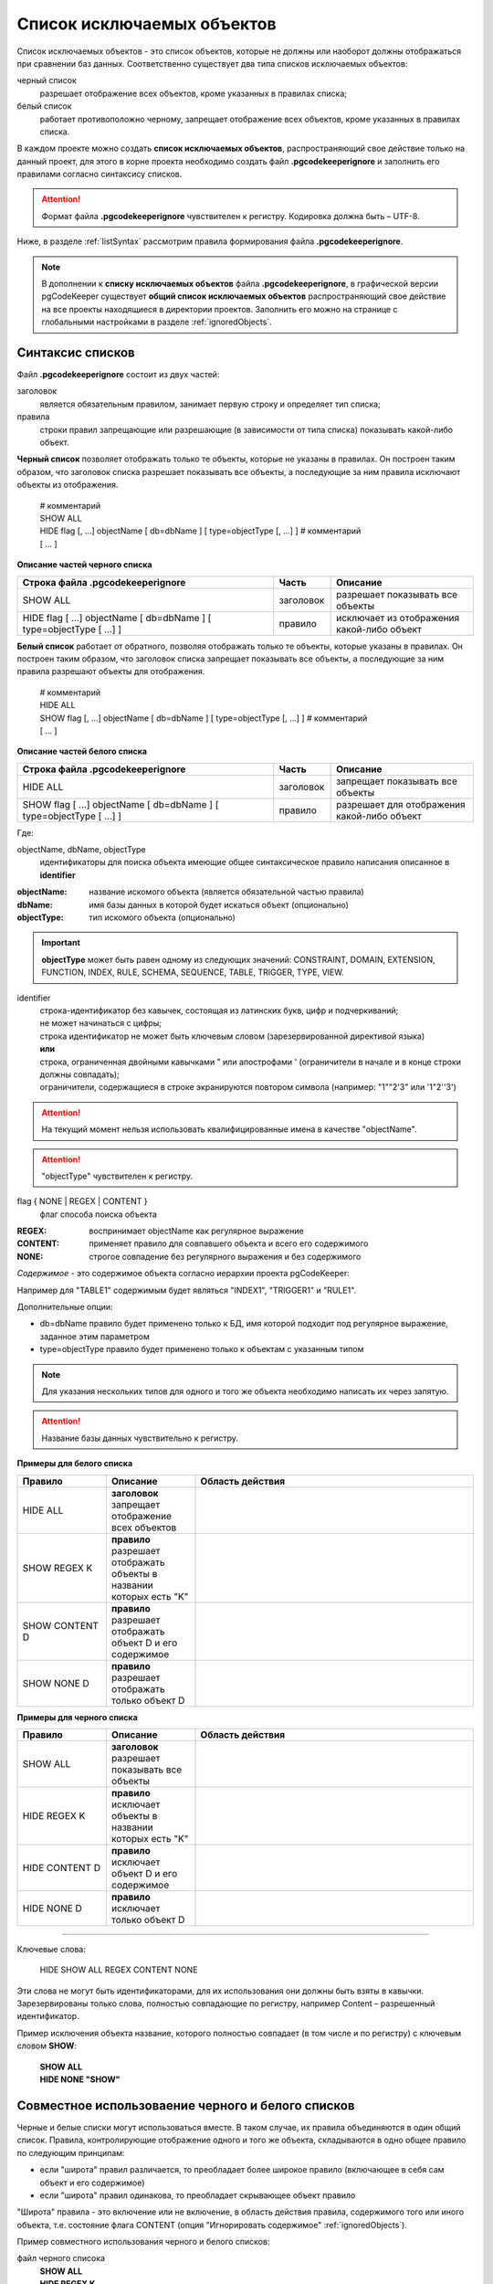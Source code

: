 .. _ignoreList :

===========================
Список исключаемых объектов
===========================

Список исключаемых объектов - это список объектов, которые не должны или наоборот должны отображаться при сравнении баз данных. Соответственно существует два типа списков исключаемых объектов:

черный список
        разрешает отображение всех объектов, кроме указанных в правилах списка;

белый список
        работает противоположно черному, запрещает отображение всех объектов, кроме указанных в правилах списка.

В каждом проекте можно создать **список исключаемых объектов**, распространяющий свое действие только на данный проект, для этого в корне проекта необходимо создать файл **.pgcodekeeperignore** и заполнить его правилами согласно синтаксису списков. 

.. attention:: Формат файла **.pgcodekeeperignore** чувствителен к регистру. Кодировка должна быть – UTF-8.

Ниже, в разделе :ref:`listSyntax` рассмотрим правила формирования файла **.pgcodekeeperignore**.

.. note:: В дополнении к **списку исключаемых объектов** файла **.pgcodekeeperignore**, в графической версии pgCodeKeeper существует **общий список исключаемых объектов** распространяющий свое действие на все проекты находящиеся в директории проектов. Заполнить его можно на странице с глобальными настройками в разделе :ref:`ignoredObjects`.

.. _listSyntax :

Cинтаксис списков
~~~~~~~~~~~~~~~~~

Файл **.pgcodekeeperignore** состоит из двух частей:

заголовок
        является обязательным правилом, занимает первую строку и определяет тип списка;

правила
        строки правил запрещающие или разрешающие (в зависимости от типа списка) показывать какой-либо объект.

**Черный список** позволяет отображать только те объекты, которые не указаны в правилах. Он построен таким образом, что заголовок списка разрешает показывать все объекты, а последующие за ним правила исключают объекты из отображения.

 | # комментарий
 | SHOW ALL
 | HIDE flag [, ...] objectName [ db=dbName ] [ type=objectType [, ...] ] # комментарий
 | [ ... ]

**Описание частей черного списка**

.. csv-table:: 
   :header: "Строка файла .pgcodekeeperignore", "Часть", "Описание"
   :widths: 9, 2, 5

   SHOW ALL, заголовок, разрешает показывать все объекты
   HIDE flag [ ...] objectName [ db=dbName ] [ type=objectType [ ...] ], правило, исключает из отображения какой-либо объект

**Белый список** работает от обратного, позволяя отображать только те объекты, которые указаны в правилах. Он построен таким образом, что заголовок списка запрещает показывать все объекты, а последующие за ним правила разрешают объекты для отображения.

 | # комментарий
 | HIDE ALL
 | SHOW flag [, ...] objectName [ db=dbName ] [ type=objectType [, ...] ] # комментарий
 | [ ... ]

**Описание частей белого списка**

.. csv-table:: 
   :header: "Строка файла .pgcodekeeperignore", "Часть", "Описание"
   :widths: 9, 2, 5

   HIDE ALL, заголовок, запрещает показывать все объекты
   SHOW flag [ ...] objectName [ db=dbName ] [ type=objectType [ ...] ], правило, разрешает для отображения какой-либо объект

Где:

objectName, dbName, objectType
        идентификаторы для поиска объекта имеющие общее синтаксическое правило написания описанное в **identifier**

:objectName: название искомого объекта (является обязательной частью правила)
:dbName: имя базы данных в которой будет искаться объект (опционально)
:objectType: тип искомого объекта (опционально)

.. important:: **objectType** может быть равен одному из следующих значений: CONSTRAINT, DOMAIN, EXTENSION, FUNCTION, INDEX, RULE, SCHEMA, SEQUENCE, TABLE, TRIGGER, TYPE, VIEW.

identifier
    | строка-идентификатор без кавычек, состоящая из латинских букв, цифр и подчеркиваний; 
    | не может начинаться с цифры; 
    | строка идентификатор не может быть ключевым словом (зарезервированной директивой языка)
    | **или**
    | строка, ограниченная двойными кавычками " или апострофами ' (ограничители в начале и в конце строки должны совпадать); 
    | ограничители, содержащиеся в строке экранируются повтором символа (например: "1""2'3" или '1"2''3')

.. attention:: На текущий момент нельзя использовать квалифицированные имена в качестве "objectName".

.. attention:: "objectType" чувствителен к регистру.

flag { NONE | REGEX | CONTENT }
        флаг способа поиска объекта

:REGEX: воспринимает objectName как регулярное выражение
:CONTENT: применяет правило для совпавшего объекта и всего его содержимого
:NONE: строгое совпадение без регулярного выражения и без содержимого

*Cодержимое* - это содержимое объекта согласно иерархии проекта pgCodeKeeper:

.. image:: ../images/white_black_hierarchy_project.png

Например для "TABLE1" содержимым будет являться "INDEX1", "TRIGGER1" и "RULE1".

Дополнительные опции:

- db=dbName правило будет применено только к БД, имя которой подходит под регулярное выражение, заданное этим параметром
- type=objectType правило будет применено только к объектам с указанным типом

.. note:: Для указания нескольких типов для одного и того же объекта необходимо написать их через запятую.

.. attention:: Название базы данных чувствительно к регистру.

**Примеры для белого списка**

.. csv-table::
   :header: "Правило", "Описание", "Область действия"
   :widths: 8, 8, 25

   HIDE ALL, **заголовок** запрещает отображение всех объектов, .. image:: ../images/white_black_hierarchy_all_hide.png
   SHOW REGEX K, **правило** разрешает отображать объекты в названии которых есть "K", .. image:: ../images/white_black_hierarchy_regex_show.png
   SHOW CONTENT D, **правило** разрешает отображать объект D и его содержимое, .. image:: ../images/white_black_hierarchy_content_show.png
   SHOW NONE D, **правило** разрешает отображать только объект D, .. image:: ../images/white_black_hierarchy_none_show.png

**Примеры для черного списка**

.. csv-table::
   :header: "Правило", "Описание", "Область действия"
   :widths: 8, 8, 25

   SHOW ALL, **заголовок** разрешает показывать все объекты, .. image:: ../images/white_black_hierarchy_all_show.png
   HIDE REGEX K, **правило** исключает объекты в названии которых есть "K", .. image:: ../images/white_black_hierarchy_regex_hide.png
   HIDE CONTENT D, **правило** исключает объект D и его содержимое, .. image:: ../images/white_black_hierarchy_content_hide.png
   HIDE NONE D, **правило** исключает только объект D, .. image:: ../images/white_black_hierarchy_none_hide.png

----

Ключевые слова:

 HIDE SHOW ALL REGEX CONTENT NONE
 
Эти слова не могут быть идентификаторами, для их использования они должны быть взяты в кавычки. Зарезервированы только слова, полностью совпадающие по регистру, например Content – разрешенный идентификатор.

Пример исключения объекта название, которого полностью совпадает (в том числе и по регистру) с ключевым словом **SHOW**:

 | **SHOW ALL**
 | **HIDE NONE "SHOW"**

.. _whiteBlackCommonUsing :

Совместное использоваение черного и белого списков
~~~~~~~~~~~~~~~~~~~~~~~~~~~~~~~~~~~~~~~~~~~~~~~~~~

Черные и белые списки могут использоваться вместе. В таком случае, их правила объединяются в один общий список. Правила, контролирующие отображение одного и того же объекта, складываются в одно общее правило по следующим принципам:

- если "широта" правил различается, то преобладает более широкое правило (включающее в себя сам объект и его содержимое)
- если "широта" правил одинакова, то преобладает скрывающее объект правило

"Широта" правила - это включение или не включение, в область действия правила, содержимого того или иного объекта, т.е. состояние флага CONTENT (опция "Игнорировать содержимое" :ref:`ignoredObjects`).

Пример совместного использования черного и белого списков:

файл черного списока
 | **SHOW ALL**
 | **HIDE REGEX K**

файл белого списока
 | **HIDE ALL**
 | **SHOW CONTENT KF**

**Область действия правила**

.. csv-table::
   :header: "Черный список", "Белый список"
   :widths: 5, 5

   .. image:: ../images/white_black_hierarchy_regex_hide.png, .. image:: ../images/white_black_hierarchy_regex_show_2.png

В результате будет отображен объект с названием "KF", т.к. условие белого списка для данного объекта перекрывают по "ширине" условия черного списка.

.. note:: При работе в графической версии pgCodeKeeper добавление второго списка исключений производится путем использования **общий список исключаемых объектов** или путем добавления внешного списка через настройки редактирования хранилища БД (:ref:`dbStore`). При работе в CLI версии (:ref:`cliVersion`) pgCodeKeeper для добавление дополнительных списков исключений используется команда: **pgcodekeeper-cli -I (--ignore-list) <path> SOURCE DEST**.

Примеры работы с файлом **.pgcodekeeperignore**
~~~~~~~~~~~~~~~~~~~~~~~~~~~~~~~~~~~~~~~~~~~~~~~
Предположим имеется представление с именем ignore4 и набор из таблиц с именами: ignore, ignore2, ignore3. ignore2 в свою очередь имеет содержимое.

.. csv-table::
   :header: "Результат", "Схема "
   :widths: 10, 10

   .. image:: ../images/ignore_list_diff.png, .. image:: ../images/white_black_hierarchy_example_project_base.png

Для того, чтобы исключить все объекты в названиях которых есть слово "ignore" нужно в .pgcodekeeperignore написать следующие правила:

 | **SHOW ALL**
 | **HIDE REGEX ignore**

.. csv-table::
   :header: "Результат", "Схема "
   :widths: 10, 10

   .. image:: ../images/ignore_list_pattern_diff.png, .. image:: ../images/white_black_hierarchy_example_project_regex.png
   

----

Для того, чтобы исключить объект "ignore2" с содержимым нужно в .pgcodekeeperignore написать следующие правила:

 | **SHOW ALL**
 | **HIDE CONTENT ignore2**

.. csv-table::
   :header: "Результат", "Схема "
   :widths: 10, 10

   .. image:: ../images/ignore_list_content_diff.png, .. image:: ../images/white_black_hierarchy_example_project_content.png

----

Для того, чтобы исключить все объекты в названиях которых есть слово "ignore" и тип которых соответствует типу "TABLE" нужно в .pgcodekeeperignore написать следующие правила:

 | **SHOW ALL**
 | **HIDE REGEX ignore type=TABLE**

.. csv-table::
   :header: "Результат", "Схема "
   :widths: 10, 10

   .. image:: ../images/ignore_list_type_diff.png, .. image:: ../images/white_black_hierarchy_example_project_regex_type.png

----

Для того, чтобы исключить все объекты для указанной базы данных в названиях которых есть слово *ignore*, они имею содержимое и тип которых соответствует типу *TABLE* нужно в .pgcodekeeperignore написать следующие правила:

 | **SHOW ALL**
 | **HIDE CONTENT,REGEX ignore db=name_of_other_db type=TABLE**

в вышеуказанных правилах использовано название другой базы данных, не той с которой ведется работа в данном примере, поэтому все останеться без изменений

.. csv-table::
   :header: "Результат", "Схема "
   :widths: 10, 10

   .. image:: ../images/ignore_list_diff.png, .. image:: ../images/white_black_hierarchy_example_project_base.png

но если указать название базы данных с которой ведется работа, то из отображаемых объектов исчезнут все объекты кроме одного, который не соответствует типу.

 | **SHOW ALL**
 | **HIDE CONTENT,REGEX ignore db=db1 type=TABLE**

.. csv-table::
   :header: "Результат", "Схема "
   :widths: 10, 10

   .. image:: ../images/ignore_list_db.png, .. image:: ../images/white_black_hierarchy_example_project_content_regex_db_type.png

----

Для того, чтобы используя черный и белый списки одновременно разрешить отобразить объект с названием "ignore2" нужно написать следующие правила:

файл .pgcodekeeperignore - черный список
 | **SHOW ALL**
 | **HIDE REGEX ignore**

дополнительный файл списка исключаемых объектов (:ref:`whiteBlackCommonUsing`) - белый список
 | **HIDE ALL**
 | **SHOW CONTENT ignore2**

Цель черного списка: исключение всех объектов в названиях которых есть слово "ignore".

Цель белого списка: убрать из исключенных объектов объект с названием "ignore2".

.. csv-table::
   :header: "Результат", "Черный список", "Белый список"
   :widths: 10, 10, 10

   .. image:: ../images/ignore_list_pattern_diff.png, .. image:: ../images/white_black_hierarchy_example_project_regex.png, .. image:: ../images/white_black_hierarchy_example_project_content_white.png

В результате в сравниваемых объектах останется только объект с названием "ignore2", т.к. благодаря флагу "CONTENT" для объекта "ignore2" правило белого списка перекрывает по "ширине"(:ref:`whiteBlackCommonUsing`) правило черного списка "HIDE REGEX ignore".